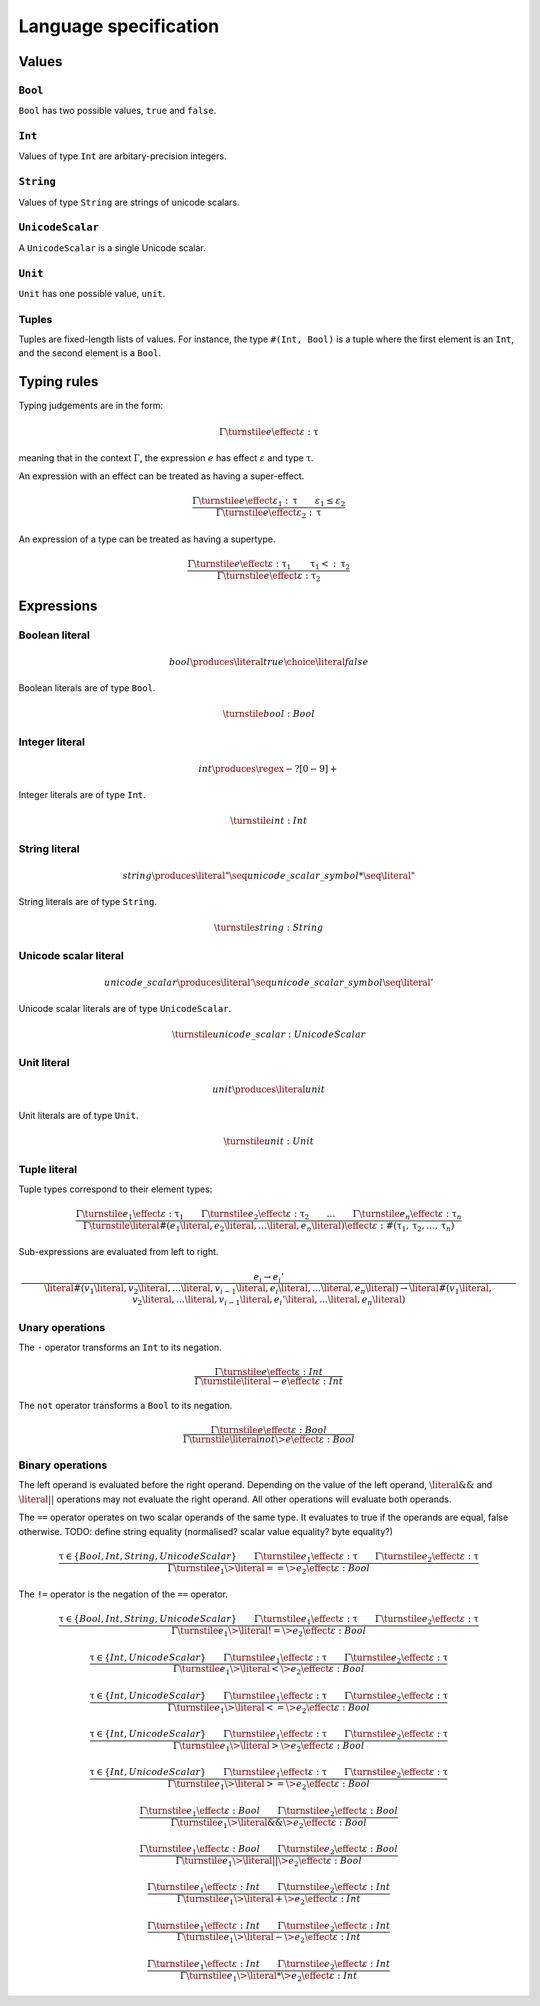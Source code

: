 Language specification
======================

Values
------

``Bool``
~~~~~~~~

``Bool`` has two possible values, ``true`` and ``false``.

``Int``
~~~~~~~

Values of type ``Int`` are arbitary-precision integers.

``String``
~~~~~~~~~~

Values of type ``String`` are strings of unicode scalars.

``UnicodeScalar``
~~~~~~~~~~~~~~~~~

A ``UnicodeScalar`` is a single Unicode scalar.

``Unit``
~~~~~~~~

``Unit`` has one possible value, ``unit``.

Tuples
~~~~~~

Tuples are fixed-length lists of values.
For instance, the type ``#(Int, Bool)`` is a tuple where the first element is an ``Int``, and the second element is a ``Bool``.

Typing rules
------------

Typing judgements are in the form:

.. math::

    \Gamma \turnstile e \effect \varepsilon : \uptau

meaning that in the context :math:`\Gamma`, the expression :math:`e` has effect :math:`\varepsilon` and type :math:`\uptau`.

An expression with an effect can be treated as having a super-effect.

.. math::

    \frac{
        \Gamma \turnstile e \effect \varepsilon_1 : \uptau \qquad
        \varepsilon_1 \leq \varepsilon_2
    } {
        \Gamma \turnstile e \effect \varepsilon_2 : \uptau
    }

An expression of a type can be treated as having a supertype.

.. math::

    \frac{
        \Gamma \turnstile e \effect \varepsilon : \uptau_1 \qquad
        \uptau_1 <: \uptau_2
    } {
        \Gamma \turnstile e \effect \varepsilon : \uptau_2
    }

Expressions
-----------

.. math::
    :nowrap:

    \begin{align*}
    e
        \produces & bool \\
        \choice & int \\
        \choice & string \\
        \choice & unicode\_scalar \\
        \choice & unit \\
        \choice & tuple \\
        \choice & unary\_operation \\
        \choice & binary\_operation \\
    \end{align*}

Boolean literal
~~~~~~~~~~~~~~~

.. .. productionlist::
     expr: "true" | "false"

.. math::

    bool \produces \literal{true} \choice \literal{false}

Boolean literals are of type ``Bool``.

.. math::

    \turnstile bool: Bool

Integer literal
~~~~~~~~~~~~~~~

.. math::

    int \produces \regex{-?[0-9]+}

Integer literals are of type ``Int``.

.. math::

    \turnstile int: Int

String literal
~~~~~~~~~~~~~~

.. math::

    string \produces \literal{"} \seq unicode\_scalar\_symbol* \seq \literal{"}

String literals are of type ``String``.

.. math ::

    \turnstile string: String

Unicode scalar literal
~~~~~~~~~~~~~~~~~~~~~~

.. math::

    unicode\_scalar \produces \literal{'} \seq unicode\_scalar\_symbol \seq \literal{'}

Unicode scalar literals are of type ``UnicodeScalar``.

.. math::

    \turnstile unicode\_scalar: UnicodeScalar

Unit literal
~~~~~~~~~~~~

.. math::

    unit \produces \literal{unit}

Unit literals are of type ``Unit``.

.. math::

    \turnstile unit: Unit

Tuple literal
~~~~~~~~~~~~~

.. math::
    :nowrap:

    \begin{align*}
    tuple \produces & \literal{\#(} \seq \optional{tuple\_contents} \seq \literal{)} \\
    tuple\_contents \produces & e \seq (\literal{,} \seq e) * \seq \literal{,} ?
    \end{align*}

Tuple types correspond to their element types:

.. math::

    \frac{
        \Gamma \turnstile e_1 \effect \varepsilon : \uptau_1 \qquad
        \Gamma \turnstile e_2 \effect \varepsilon : \uptau_2 \qquad
        \dots \qquad
        \Gamma \turnstile e_n \effect \varepsilon : \uptau_n
    }{
        \Gamma \turnstile \literal{\#(}e_1\literal{,} e_2\literal{,} \dots\literal{,} e_n\literal{)} \effect \varepsilon  : \#(\uptau_1, \uptau_2, \dots, \uptau_n)
    }

Sub-expressions are evaluated from left to right.

.. math::

    \frac{
        e_i \rightarrow e_i'
    }{
        \literal{\#(}v_1\literal{,} v_2\literal{,} \dots \literal{,} v_{i - 1} \literal{,} e_i \literal{,} \dots \literal{,} e_n\literal{)} \rightarrow
        \literal{\#(}v_1\literal{,} v_2\literal{,} \dots \literal{,} v_{i - 1} \literal{,} e_i' \literal{,} \dots \literal{,} e_n\literal{)}
    }

Unary operations
~~~~~~~~~~~~~~~~

.. math::
    :nowrap:

    \begin{align*}
    unary\_operation \produces & unary\_operator \seq e \\
    unary\_operator \produces & \literal{-} \choice \literal{not}
    \end{align*}

The ``-`` operator transforms an ``Int`` to its negation.

.. math::

    \frac{
        \Gamma \turnstile e \effect \varepsilon : Int
    } {
        \Gamma \turnstile \literal{-}e \effect \varepsilon : Int
    }

The ``not`` operator transforms a ``Bool`` to its negation.

.. math::

    \frac{
        \Gamma \turnstile e \effect \varepsilon : Bool
    } {
        \Gamma \turnstile \literal{not} \> e \effect \varepsilon : Bool
    }

Binary operations
~~~~~~~~~~~~~~~~~

.. math::
    :nowrap:

    \begin{align*}
    binary\_operation \produces & e \seq binary\_operator \seq e \\
    binary\_operator
        \produces & \literal{==} \\
        \choice & \literal{!=} \\
        \choice & \literal{<} \\
        \choice & \literal{<=} \\
        \choice & \literal{>} \\
        \choice & \literal{>=} \\
        \choice & \literal{\&\&} \\
        \choice & \literal{||} \\
        \choice & \literal{+} \\
        \choice & \literal{-} \\
        \choice & \literal{*} \\
    \end{align*}

The left operand is evaluated before the right operand.
Depending on the value of the left operand,
:math:`\literal{\&\&}` and :math:`\literal{||}` operations may not evaluate the right operand.
All other operations will evaluate both operands.

The ``==`` operator operates on two scalar operands of the same type.
It evaluates to true if the operands are equal, false otherwise.
TODO: define string equality (normalised? scalar value equality? byte equality?)

.. math::

    \frac{
        \uptau \in \{Bool, Int, String, UnicodeScalar\} \qquad
        \Gamma \turnstile e_1 \effect \varepsilon : \uptau \qquad
        \Gamma \turnstile e_2 \effect \varepsilon : \uptau
    } {
        \Gamma \turnstile e_1 \> \literal{==} \> e_2 \effect \varepsilon : Bool
    }

The ``!=`` operator is the negation of the ``==`` operator.

.. math::

    \frac{
        \uptau \in \{Bool, Int, String, UnicodeScalar\} \qquad
        \Gamma \turnstile e_1 \effect \varepsilon : \uptau \qquad
        \Gamma \turnstile e_2 \effect \varepsilon : \uptau
    } {
        \Gamma \turnstile e_1 \> \literal{!=} \> e_2 \effect \varepsilon : Bool
    }

.. math::

    \frac{
        \uptau \in \{Int, UnicodeScalar\} \qquad
        \Gamma \turnstile e_1 \effect \varepsilon : \uptau \qquad
        \Gamma \turnstile e_2 \effect \varepsilon : \uptau
    } {
        \Gamma \turnstile e_1 \> \literal{<} \> e_2 \effect \varepsilon : Bool
    }

.. math::

    \frac{
        \uptau \in \{Int, UnicodeScalar\} \qquad
        \Gamma \turnstile e_1 \effect \varepsilon : \uptau \qquad
        \Gamma \turnstile e_2 \effect \varepsilon : \uptau
    } {
        \Gamma \turnstile e_1 \> \literal{<=} \> e_2 \effect \varepsilon : Bool
    }

.. math::

    \frac{
        \uptau \in \{Int, UnicodeScalar\} \qquad
        \Gamma \turnstile e_1 \effect \varepsilon : \uptau \qquad
        \Gamma \turnstile e_2 \effect \varepsilon : \uptau
    } {
        \Gamma \turnstile e_1 \> \literal{>} \> e_2 \effect \varepsilon : Bool
    }

.. math::

    \frac{
        \uptau \in \{Int, UnicodeScalar\} \qquad
        \Gamma \turnstile e_1 \effect \varepsilon : \uptau \qquad
        \Gamma \turnstile e_2 \effect \varepsilon : \uptau
    } {
        \Gamma \turnstile e_1 \> \literal{>=} \> e_2 \effect \varepsilon : Bool
    }

.. math::

    \frac{
        \Gamma \turnstile e_1 \effect \varepsilon : Bool \qquad
        \Gamma \turnstile e_2 \effect \varepsilon : Bool
    } {
        \Gamma \turnstile e_1 \> \literal{\&\&} \> e_2 \effect \varepsilon : Bool
    }

.. math::

    \frac{
        \Gamma \turnstile e_1 \effect \varepsilon : Bool \qquad
        \Gamma \turnstile e_2 \effect \varepsilon : Bool
    } {
        \Gamma \turnstile e_1 \> \literal{||} \> e_2 \effect \varepsilon : Bool
    }

.. math::

    \frac{
        \Gamma \turnstile e_1 \effect \varepsilon : Int \qquad
        \Gamma \turnstile e_2 \effect \varepsilon : Int
    } {
        \Gamma \turnstile e_1 \> \literal{+} \> e_2 \effect \varepsilon : Int
    }

.. math::

    \frac{
        \Gamma \turnstile e_1 \effect \varepsilon : Int \qquad
        \Gamma \turnstile e_2 \effect \varepsilon : Int
    } {
        \Gamma \turnstile e_1 \> \literal{-} \> e_2 \effect \varepsilon : Int
    }

.. math::

    \frac{
        \Gamma \turnstile e_1 \effect \varepsilon : Int \qquad
        \Gamma \turnstile e_2 \effect \varepsilon : Int
    } {
        \Gamma \turnstile e_1 \> \literal{*} \> e_2 \effect \varepsilon : Int
    }

